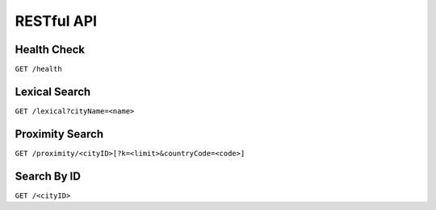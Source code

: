 .. Filename: api.rst

###########
RESTful API
###########

Health Check
============

``GET /health``


Lexical Search
==============

``GET /lexical?cityName=<name>``


Proximity Search
================

``GET /proximity/<cityID>[?k=<limit>&countryCode=<code>]``


Search By ID
============

``GET /<cityID>``
